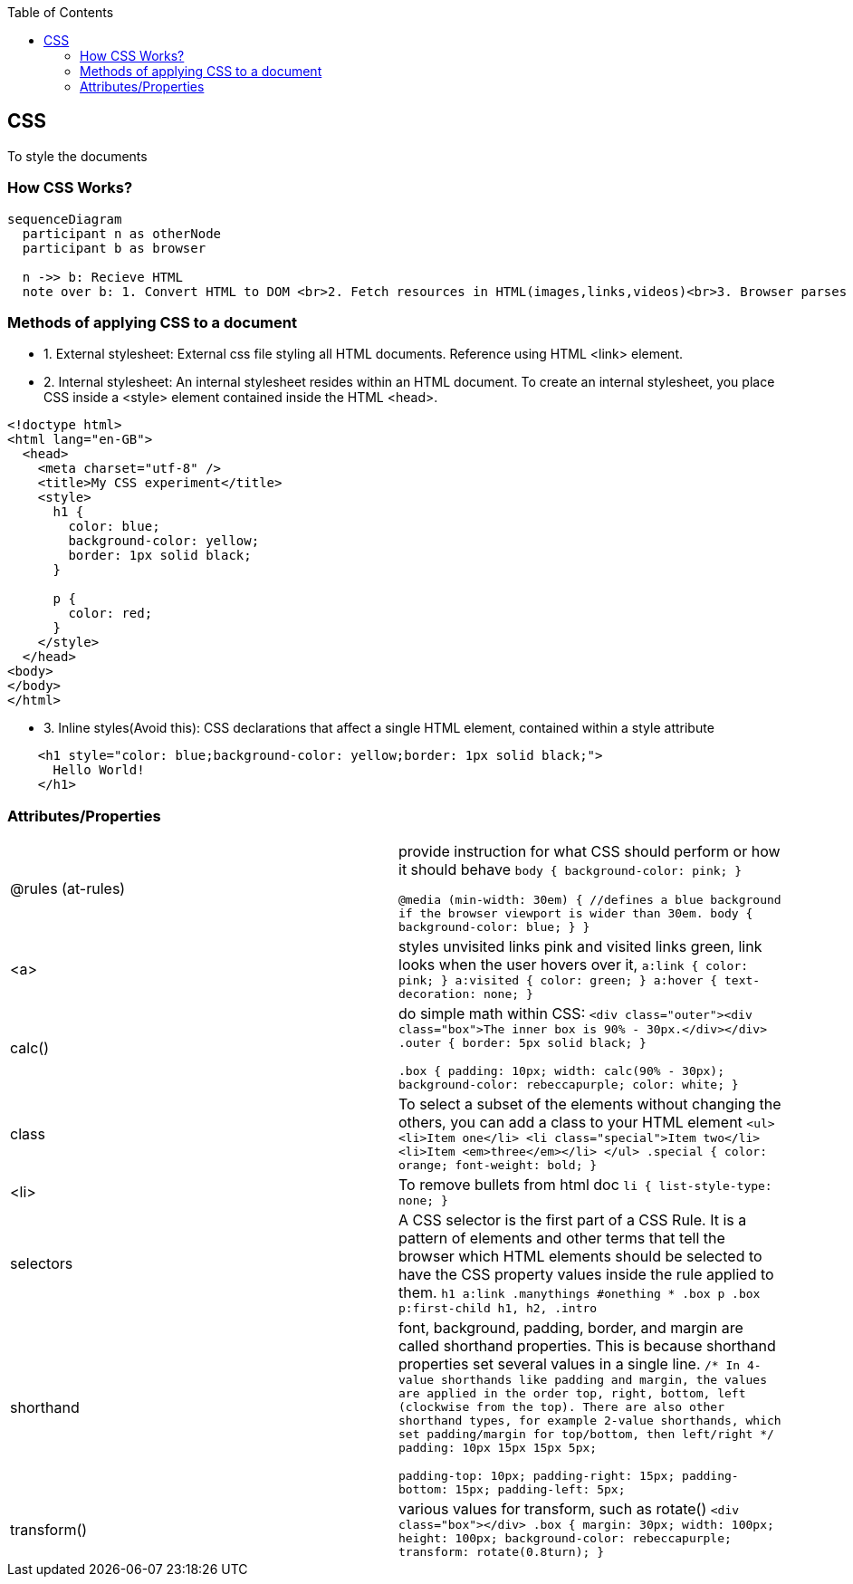 :toc:
:toclevels: 6

== CSS
To style the documents

=== How CSS Works?
```mermaid
sequenceDiagram
  participant n as otherNode
  participant b as browser

  n ->> b: Recieve HTML
  note over b: 1. Convert HTML to DOM <br>2. Fetch resources in HTML(images,links,videos)<br>3. Browser parses CSS<br>4. Render tree laid out in structure<br>5. Page is displayed visually
```

=== Methods of applying CSS to a document
* 1. External stylesheet: External css file styling all HTML documents. Reference using HTML <link> element.
* 2. Internal stylesheet: An internal stylesheet resides within an HTML document. To create an internal stylesheet, you place CSS inside a <style> element contained inside the HTML <head>.
```css
<!doctype html>
<html lang="en-GB">
  <head>
    <meta charset="utf-8" />
    <title>My CSS experiment</title>
    <style>
      h1 {
        color: blue;
        background-color: yellow;
        border: 1px solid black;
      }

      p {
        color: red;
      }
    </style>
  </head>
<body>
</body>
</html>
```
* 3. Inline styles(Avoid this): CSS declarations that affect a single HTML element, contained within a style attribute
```css
    <h1 style="color: blue;background-color: yellow;border: 1px solid black;">
      Hello World!
    </h1>
```

=== Attributes/Properties
|===

|@rules (at-rules)|provide instruction for what CSS should perform or how it should behave
``
body {
  background-color: pink;
}

@media (min-width: 30em) {  //defines a blue background if the browser viewport is wider than 30em.
  body {
    background-color: blue;
  }
}
``
|<a>|styles unvisited links pink and visited links green,  link looks when the user hovers over it,
``
a:link {
  color: pink;
}
a:visited {
  color: green;
}
a:hover {
  text-decoration: none;
}
``
|calc()|do simple math within CSS:
``
//HTML
<div class="outer"><div class="box">The inner box is 90% - 30px.</div></div>
//CSS
.outer {
  border: 5px solid black;
}

.box {
  padding: 10px;
  width: calc(90% - 30px);
  background-color: rebeccapurple;
  color: white;
}
``
|class|To select a subset of the elements without changing the others, you can add a class to your HTML element
``
//HTML
<ul>
  <li>Item one</li>
  <li class="special">Item two</li>
  <li>Item <em>three</em></li>
</ul>
//CSS
.special {
  color: orange;
  font-weight: bold;
}
``
|<li>|To remove bullets from html doc
``
li {
  list-style-type: none;
}
``
|selectors|A CSS selector is the first part of a CSS Rule. It is a pattern of elements and other terms that tell the browser which HTML elements should be selected to have the CSS property values inside the rule applied to them.
``
h1
a:link
.manythings
#onething
*
.box p
.box p:first-child
h1, h2, .intro
``
|shorthand|font, background, padding, border, and margin are called shorthand properties. This is because shorthand properties set several values in a single line.
``
/* In 4-value shorthands like padding and margin, the values are applied
   in the order top, right, bottom, left (clockwise from the top). There are also other
   shorthand types, for example 2-value shorthands, which set padding/margin
   for top/bottom, then left/right */
padding: 10px 15px 15px 5px;

//equivalent to these four lines of code:
padding-top: 10px;
padding-right: 15px;
padding-bottom: 15px;
padding-left: 5px;
``
|transform()|various values for transform, such as rotate()
``
//HTML
<div class="box"></div>
//CSS
.box {
  margin: 30px;
  width: 100px;
  height: 100px;
  background-color: rebeccapurple;
  transform: rotate(0.8turn);
}
``
|===
